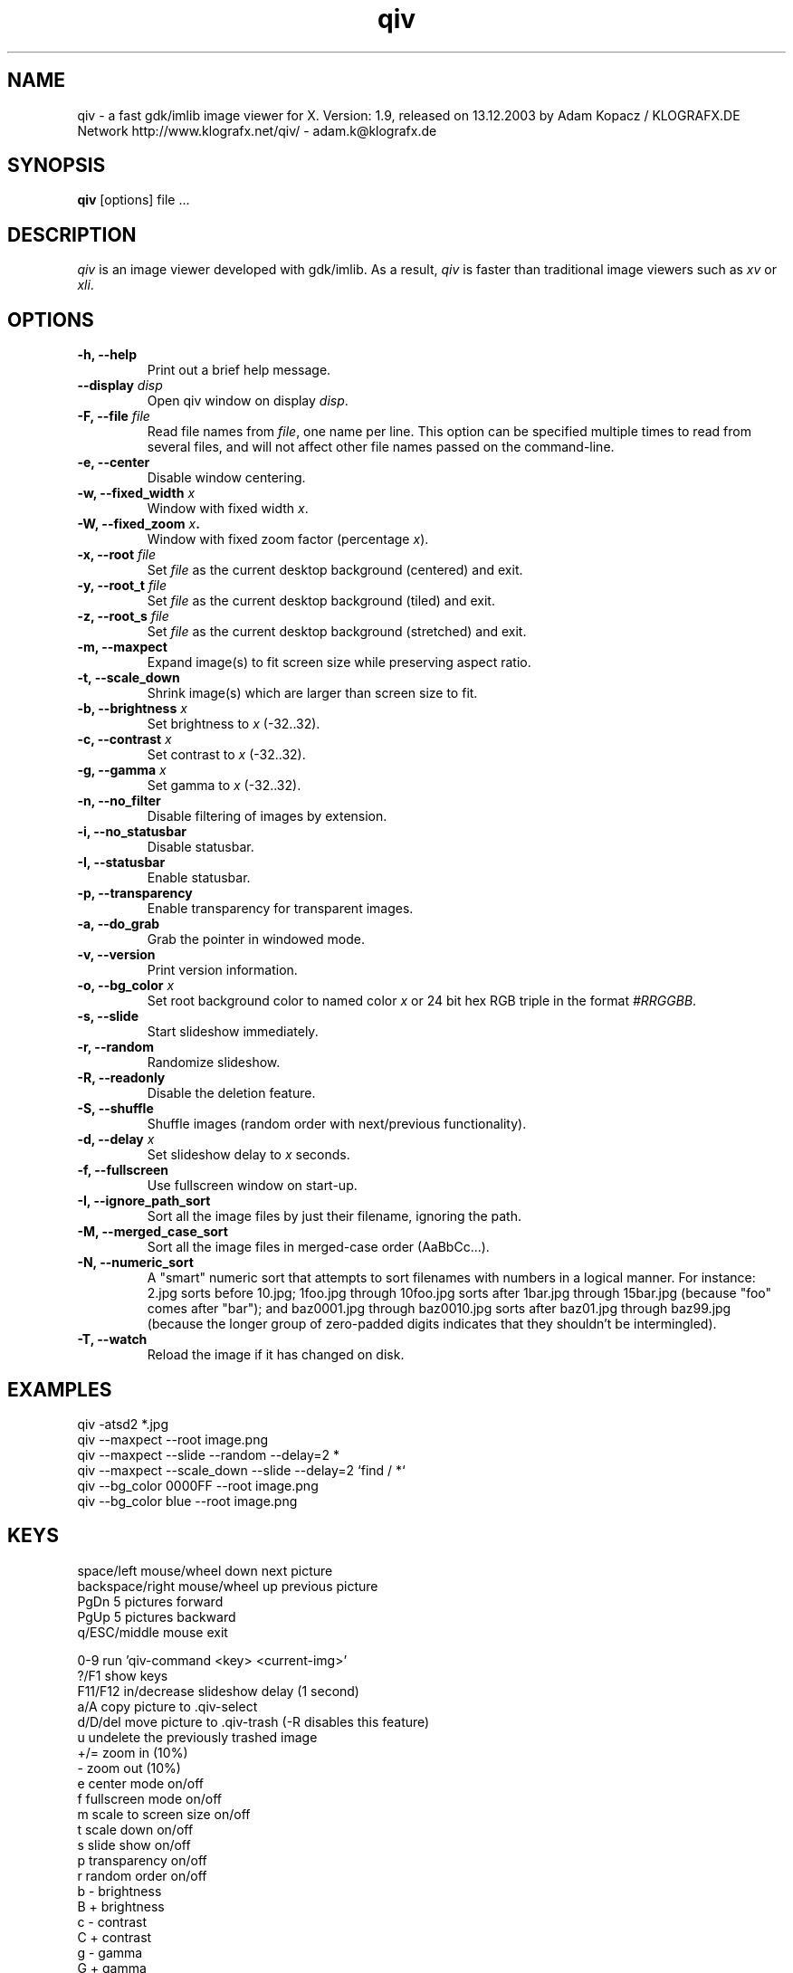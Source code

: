 .\" @(#)qiv.1		-*- nroff -*-
.de EX
.ne 5
.if n .sp .5
.if t .sp .5
.nf
..
.de EE
.fi
.if n .sp .5
.if t .sp .5
..
.TH qiv 1 "14 Jan 2003" "qiv version 1.9" "X Tools"
.SH NAME
qiv \- a fast gdk/imlib image viewer for X.
Version: 1.9, released on 13.12.2003
by Adam Kopacz / KLOGRAFX.DE Network
http://www.klografx.net/qiv/ - adam.k@klografx.de
.SH SYNOPSIS
.B qiv
[options] file ...
.SH DESCRIPTION
.I qiv
is an image viewer developed with gdk/imlib. As a result,
.I qiv
is faster than traditional image viewers such as
\fIxv\fR or \fIxli\fR.
.SH OPTIONS
.TP
.B \-h, \-\-help
Print out a brief help message.
.TP
.B \-\-display \fIdisp\fB
Open qiv window on display \fIdisp\fR.
.TP
.B \-F, \-\-file \fIfile\fB
Read file names from \fIfile\fR, one name per line. This option can be 
specified multiple times to read from several files, and will not 
affect other file names passed on the command-line.
.TP
.B \-e, \-\-center
Disable window centering.
.TP
.B \-w, \-\-fixed_width \fIx\fB
Window with fixed width \fIx\fR.
.TP
.B \-W, \-\-fixed_zoom \fIx\fB.
Window with fixed zoom factor (percentage \fIx\fR).
.TP
.B \-x, \-\-root \fIfile\fB
Set \fIfile\fR as the current desktop background (centered) and exit.
.TP
.B \-y, \-\-root_t \fIfile\fB
Set \fIfile\fR as the current desktop background (tiled) and exit.
.TP
.B \-z, \-\-root_s \fIfile\fB
Set \fIfile\fR as the current desktop background (stretched) and exit.
.TP
.B \-m, \-\-maxpect
Expand image(s) to fit screen size while preserving aspect ratio.
.TP
.B \-t, \-\-scale_down
Shrink image(s) which are larger than screen size to fit.
.TP
.B \-b, \-\-brightness \fIx\fB
Set brightness to \fIx\fR (-32..32).
.TP
.B \-c, \-\-contrast \fIx\fB
Set contrast to \fIx\fR (-32..32).
.TP
.B \-g, \-\-gamma \fIx\fB
Set gamma to \fIx\fR (-32..32).
.TP
.B \-n, \-\-no_filter
Disable filtering of images by extension.
.TP
.B \-i, \-\-no_statusbar
Disable statusbar.
.TP
.B \-I, \-\-statusbar
Enable statusbar.
.TP
.B \-p, \-\-transparency
Enable transparency for transparent images.
.TP
.B \-a, \-\-do_grab
Grab the pointer in windowed mode.
.TP
.B \-v, \-\-version
Print version information.
.TP
.B \-o, \-\-bg_color \fIx\fB
Set root background color to named color \fIx\fR or 24 bit hex RGB triple
in the format \fI#RRGGBB\fR.
.TP
.B \-s, \-\-slide
Start slideshow immediately.
.TP
.B \-r, \-\-random
Randomize slideshow.
.TP
.B \-R, \-\-readonly
Disable the deletion feature.
.TP
.B \-S, \-\-shuffle
Shuffle images (random order with next/previous functionality).
.TP
.B \-d, \-\-delay \fIx\fB
Set slideshow delay to \fIx\fR seconds.
.TP
.B \-f, \-\-fullscreen
Use fullscreen window on start-up.
.TP
.B \-I, \-\-ignore_path_sort
Sort all the image files by just their filename, ignoring the path.
.TP
.B \-M, \-\-merged_case_sort
Sort all the image files in merged-case order (AaBbCc...).
.TP
.B \-N, \-\-numeric_sort
A "smart" numeric sort that attempts to sort filenames with numbers in
a logical manner.  For instance: 2.jpg sorts before 10.jpg; 1foo.jpg
through 10foo.jpg sorts after 1bar.jpg through 15bar.jpg (because "foo"
comes after "bar"); and baz0001.jpg through baz0010.jpg sorts after
baz01.jpg through baz99.jpg (because the longer group of zero-padded
digits indicates that they shouldn't be intermingled).
.TP
.B \-T, \-\-watch
Reload the image if it has changed on disk.
.SH EXAMPLES
qiv \-atsd2 *.jpg
.br
qiv \-\-maxpect \-\-root image.png
.br
qiv \-\-maxpect \-\-slide \-\-random \-\-delay=2 *
.br
qiv \-\-maxpect \-\-scale_down \-\-slide \-\-delay=2 `find / *`
.br
qiv \-\-bg_color 0000FF \-\-root image.png
.br
qiv \-\-bg_color blue \-\-root image.png
.SH KEYS
.EX
space/left mouse/wheel down        next picture
backspace/right mouse/wheel up     previous picture
PgDn                               5 pictures forward
PgUp                               5 pictures backward
q/ESC/middle mouse                 exit

0-9                run 'qiv-command <key> <current-img>'
?/F1               show keys
F11/F12            in/decrease slideshow delay (1 second)
a/A                copy picture to .qiv-select
d/D/del            move picture to .qiv-trash (-R disables this feature)
u                  undelete the previously trashed image
+/=                zoom in (10%)
-                  zoom out (10%)
e                  center mode on/off
f                  fullscreen mode on/off
m                  scale to screen size on/off
t                  scale down on/off
s                  slide show on/off
p                  transparency on/off
r                  random order on/off
b                  - brightness
B                  + brightness
c                  - contrast
C                  + contrast
g                  - gamma
G                  + gamma
arrow keys         move image (in fullscreen mode)
h                  flip horizontal
v                  flip vertical
k                  rotate right
l                  rotate left
jt\fIx\fR<return>        jump to image number \fIx\fR
jf\fIx\fR<return>        jump forward \fIx\fR images
jb\fIx\fR<return>        jump backward \fIx\fR images
enter/return       reset zoom and color settings
i                  statusbar on/off
I                  iconify window
w                  watch file on/off
x                  center image on background
y                  tile image on background
z                  stretch image on background
.EE
.SH MOUSE CONTROLS
.EX
Button 1                            next picture
Button 1 (hold down) & Mouse-Move   moving picture
Button 2                            quit
Button 3                            previous picture
Wheel Up                            next picture
Wheel Dn                            previous picture
.EE
.SH DELETING
qiv doesn't actually delete files. It creates a directory named ".qiv-trash"
and moves the images to that directory. qiv maintains the directory
structure of your "deleted" images.  You can also undelete the most
recently trashed images in reverse order, which moves each file back
into its original directory.  There is a limit to how many deletions
can be undone, but it should be pretty large (currently 1024 items).
Sometimes this feature might be unwanted. To prevent accidents you can
specify the "-R" option to disable this feature.
.SH IMWHEEL SUPPORT
With XFree86 3.3.2+ server, using the wheel is seen as button 4 and
5 pressed. You only have to use "IMPS/2" or "Intellimouse" for
protocol and add "ZAxisMapping    4 5 " in the "Pointer" section of
XF86Config. If imwheel (a program used to emulate key pressed when
wheel is used for program not supporting wheel), the following two
lines must be add to imwheel config file :
.P
"qiv"
.br
@Exclude
.SH USER-DEFINED KEYBOARD ACTIONS
Keys 0-9 will invoke 
.B qiv-command
with the key pressed as the first argument and the current image filename
as the second argument.
.B qiv-command
is not distributed with qiv; it is to be supplied by the user.  Thus, this
feature could be enabled by placing a simple shell script such as the following in
the command search path (for example, in the user's ~/bin directory):
.P
.EX
#!/bin/sh
# Argument sanity checking eliminated for brevity
case $1 in
  0|1|2|3|4|5|6|7|8|9) mkdir -f dir$1; mv "$fname" dir$1 ;;
  *) echo "unrecognized command"; exit ;;
esac
.EE
.SH XSCREENSAVER SUPPORT
To use qiv with xscreensaver, either type "make install-xscreensaver"
or add the following to your ~/.Xresources:
.P
.EX
xscreensaver.programs: \\
   /usr/bin/qiv -srfid 5 your_pix/\\* \\n\\
   /usr/bin/qiv -srfid 5 your_other_pix/\\* \\n\\
.EE
.SH AUTHORS
.EX
Adam Kopacz            <adam.k@klografx.de>
Darren Smith           <darren.smith@juno.com>
Pavel Andreev          <paxvel@vumsoft.cz>
Decklin Foster         <decklin@red-bean.com>
Andy Spiegl            <qiv.Andy@spiegl.de>
.EE
.SH OTHER
.EX
Frederic Crozat        <fcrozat@mail.dotcom.fr>
John Knottenbelt       <jak97@doc.ic.ac.uk>
Holger Mueller         <hmueller@hrzpub.tu-darmstadt.de>
Rutger Nijlunsing      <rutger@null.net>
Scott Sams             <sbsams@eos.ncsu.edu>
Serge Winitzki         <winitzki@geocities.com>
Danny                  <dannys@mail.com>
Tomas Ogren            <stric@ing.umu.se>
Erik Jacobsen          <erik@openix.com>
Alfred Weyers          <alfred@otto.gia.RWTH-Aachen.DE>
Daniel                 <danad157@student.liu.se>
Henning Kulander       <hennikul@ifi.uio.no>
Ask Bjoern Hansen      <ask@valueclick.com>
Adrian Lopez           <adrian2@caribe.net>
Y Furuhashi            <y_furuhashi@ot.olympus.co.jp>
Wayne Davison          <wayned@users.sourceforge.net>
OEyvind Kolaas         <pippin@users.sourceforge.net>
.EE
.SH MISC
.P
qiv homepage: http://www.klografx.net/qiv/
.P
Mail bug, reports and comments to Adam Kopacz
<adam.k@klografx.de>
.P
Sending a SIGUSR1 to qiv will cause the program to flip to next picture. 
SIGUSR2 will move to previous.
.P
This program is covered by the GNU GPL; see the file COPYING for
details.
